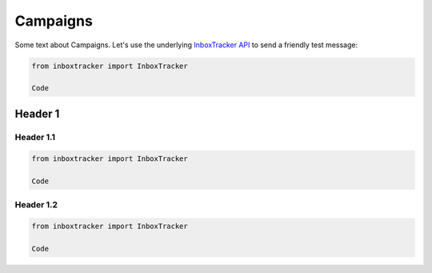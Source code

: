 Campaigns
==========

Some text about Campaigns. Let's use the underlying `InboxTracker API`_ to send a friendly test message:

.. code-block:: python

    from inboxtracker import InboxTracker

    Code

.. _InboxTracker API: http://api.edatasource.com/docs/#/inbox


Header 1
--------

Header 1.1
**********

.. code-block:: python

    from inboxtracker import InboxTracker

    Code


Header 1.2
**********

.. code-block:: python

    from inboxtracker import InboxTracker

    Code
